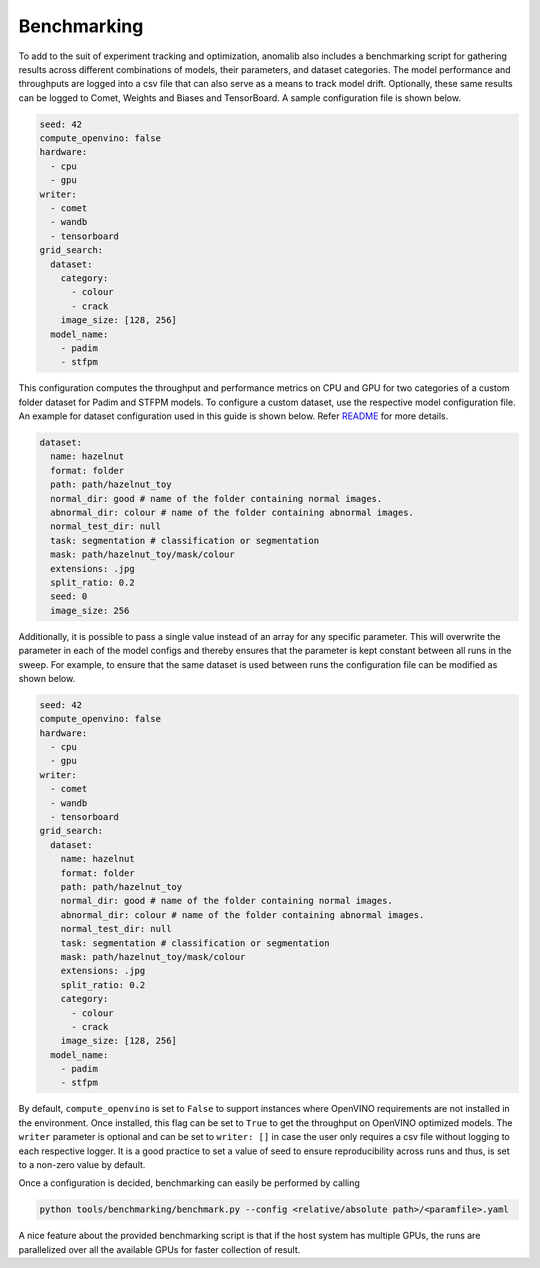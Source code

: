 .. _benchmarking:

Benchmarking
=============

To add to the suit of experiment tracking and optimization, anomalib also includes a benchmarking script for gathering results across different combinations of models, their parameters, and dataset categories. The model performance and throughputs are logged into a csv file that can also serve as a means to track model drift. Optionally, these same results can be logged to Comet, Weights and Biases and TensorBoard. A sample configuration file is shown below.

.. code-block:: yaml

  seed: 42
  compute_openvino: false
  hardware:
    - cpu
    - gpu
  writer:
    - comet
    - wandb
    - tensorboard
  grid_search:
    dataset:
      category:
        - colour
        - crack
      image_size: [128, 256]
    model_name:
      - padim
      - stfpm

This configuration computes the throughput and performance metrics on CPU and GPU for two categories of a custom folder dataset for Padim and STFPM models. To configure a custom dataset, use the respective model configuration file. An example for dataset configuration used in this guide is shown below. Refer `README <https://github.com/openvinotoolkit/anomalib#readme>`_ for more details.

.. code-block:: yaml

  dataset:
    name: hazelnut
    format: folder
    path: path/hazelnut_toy
    normal_dir: good # name of the folder containing normal images.
    abnormal_dir: colour # name of the folder containing abnormal images.
    normal_test_dir: null
    task: segmentation # classification or segmentation
    mask: path/hazelnut_toy/mask/colour
    extensions: .jpg
    split_ratio: 0.2
    seed: 0
    image_size: 256

Additionally, it is possible to pass a single value instead of an array for any specific parameter. This will overwrite the parameter in each of the model configs and thereby ensures that the parameter is kept constant between all runs in the sweep. For example, to ensure that the same dataset is used between runs the configuration file can be modified as shown below.

.. code-block:: yaml

  seed: 42
  compute_openvino: false
  hardware:
    - cpu
    - gpu
  writer:
    - comet
    - wandb
    - tensorboard
  grid_search:
    dataset:
      name: hazelnut
      format: folder
      path: path/hazelnut_toy
      normal_dir: good # name of the folder containing normal images.
      abnormal_dir: colour # name of the folder containing abnormal images.
      normal_test_dir: null
      task: segmentation # classification or segmentation
      mask: path/hazelnut_toy/mask/colour
      extensions: .jpg
      split_ratio: 0.2
      category:
        - colour
        - crack
      image_size: [128, 256]
    model_name:
      - padim
      - stfpm

By default, ``compute_openvino`` is set to ``False`` to support instances where OpenVINO requirements are not installed in the environment. Once installed, this flag can be set to ``True`` to get the throughput on OpenVINO optimized models. The ``writer`` parameter is optional and can be set to ``writer: []`` in case the user only requires a csv file without logging to each respective logger. It is a good practice to set a value of seed to ensure reproducibility across runs and thus, is set to a non-zero value by default.

Once a configuration is decided, benchmarking can easily be performed by calling

.. code-block:: bash

  python tools/benchmarking/benchmark.py --config <relative/absolute path>/<paramfile>.yaml


A nice feature about the provided benchmarking script is that if the host system has multiple GPUs, the runs are parallelized over all the available GPUs for faster collection of result.
